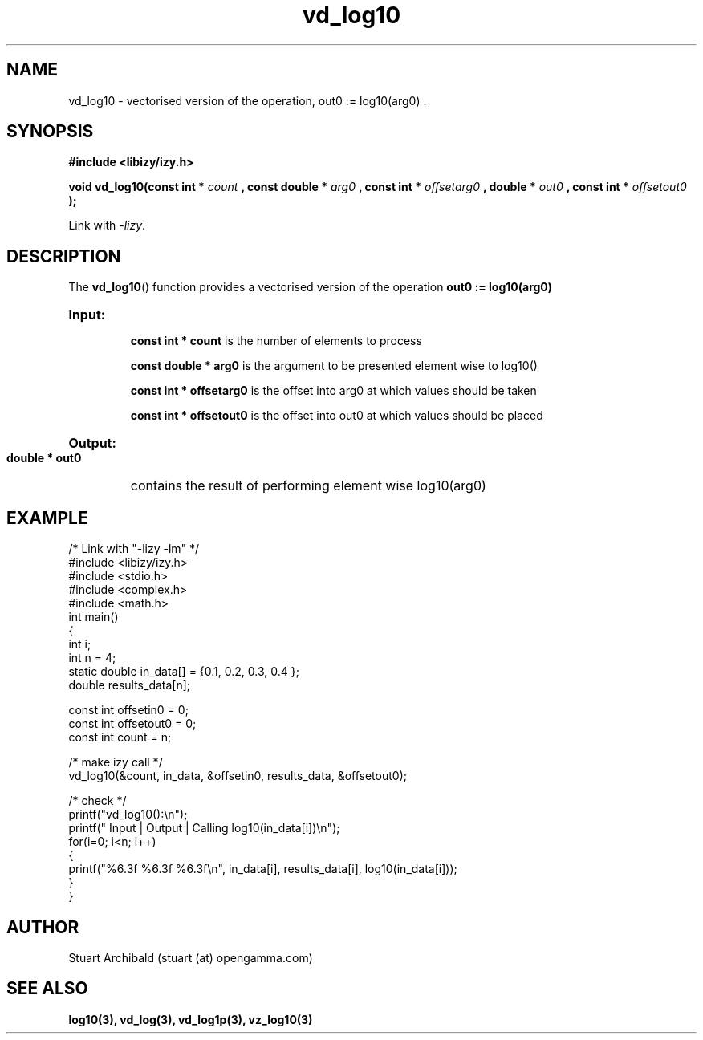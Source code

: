 .TH vd_log10 3  "20 Mar 2013" "version 0.1"
.SH NAME
vd_log10 - vectorised version of the operation, out0 := log10(arg0) .
.SH SYNOPSIS
.B #include <libizy/izy.h>
.sp
.BI "void vd_log10(const int * "count
.BI ", const double * "arg0
.BI ", const int * "offsetarg0
.BI ", double * "out0
.BI ", const int * "offsetout0
.B ");"


Link with \fI\-lizy\fP.
.SH DESCRIPTION
The 
.BR vd_log10 ()
function provides a vectorised version of the operation 
.B out0 := log10(arg0)

.HP
.B Input:

.B "const int * count"
is the number of elements to process

.B "const double * arg0"
is the argument to be presented element wise to log10()

.B "const int * offsetarg0"
is the offset into arg0 at which values should be taken

.B "const int * offsetout0"
is the offset into out0 at which values should be placed

.HP
.BR Output:

.B "double * out0"
contains the result of performing element wise log10(arg0)

.PP
.SH EXAMPLE
.nf
/* Link with "\-lizy \-lm" */
#include <libizy/izy.h>
#include <stdio.h>
#include <complex.h>
#include <math.h>
int main()
{
  int i;
  int n = 4;
  static double in_data[] = {0.1, 0.2, 0.3, 0.4 };
  double results_data[n];

  const int offsetin0 = 0;
  const int offsetout0 = 0;
  const int count = n;

  /* make izy call */
  vd_log10(&count, in_data, &offsetin0, results_data, &offsetout0);

  /* check */
  printf("vd_log10():\\n");
  printf(" Input  | Output | Calling log10(in_data[i])\\n");
  for(i=0; i<n; i++)
    {
      printf("%6.3f   %6.3f   %6.3f\\n", in_data[i], results_data[i], log10(in_data[i]));
    }
}
.fi
.SH AUTHOR
Stuart Archibald (stuart (at) opengamma.com)
.SH "SEE ALSO"
.B log10(3), vd_log(3), vd_log1p(3), vz_log10(3)
